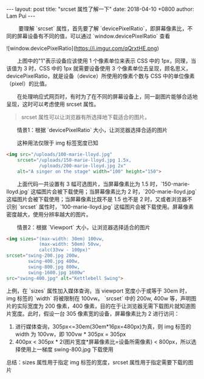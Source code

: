 #+STARTUP: showall indent
#+STARTUP: hidestars
#+BEGIN_HTML
---
layout: post
title: "srcset 属性了解一下"
date: 2018-04-10 +0800
author: Lam Pui
---
#+END_HTML
@@html:&emsp;&emsp;@@    要理解 `srcset` 属性，首先要了解 `devicePixelRatio`，即屏幕像素比，不同的屏幕设备有不同的值，可以通过 `window.devicePixelRatio` 查看

![window.devicePixelRatio](https://i.imgur.com/qQrxtHE.png)

@@html:&emsp;&emsp;@@上图中的"1"表示设备应该使用 1 个像素单位来表示 CSS 中的 1px，同理，当该值为 3 时，CSS 中的 1px 就需要设备使用 3 个像素单位去呈现，顾名思义，devicePixelRatio，就是设备（device）所使用的像素个数与 CSS 中的单位像素（pixel）的比值。

@@html:&emsp;&emsp;@@在处理响应式网页时，有时为了在不同的屏幕设备上，同一副图片能够合适地呈现，这时可以考虑使用 srcset 属性。
#+BEGIN_QUOTE
srcset 属性可以让浏览器有所选择地下载适合的图片。
#+END_QUOTE

@@html:&emsp;&emsp;@@情景1：根据 `devicePixelRatio` 大小，让浏览器选择合适的图片

@@html:&emsp;&emsp;@@这种用法仅限于 img 标签宽度已知
#+BEGIN_SRC HTML
<img src="/uploads/100-marie-lloyd.jpg"
    srcset="/uploads/150-marie-lloyd.jpg 1.5x, 
            /uploads/200-marie-lloyd.jpg 2x"
    alt="A singer on the stage" width="100" height="150">
#+END_SRC
@@html:&emsp;&emsp;@@上面代码一共设置有 3 幅可选图片，当屏幕像素比为 1.5 时，`150-marie-lloyd.jpg` 这幅图片会被下载使用；当屏幕像素比为 2 时，`200-marie-lloyd.jpg` 这幅图片会被下载使用；当屏幕像素比既不是 1.5 也不是 2 时，又或者浏览器不识别 `srcset` 属性时，`100-marie-lloyd.jpg` 这幅图片会被下载使用。屏幕像素密度越大，使用分辨率越大的图片。

@@html:&emsp;&emsp;@@情景2：根据 `Viewport` 大小，让浏览器选择适合的图片
#+BEGIN_SRC HTML
<img sizes="(max-width: 30em) 100vw, 
            (max-width: 50em) 50vw, 
            calc(33vw - 100px)"
srcset="swing-200.jpg 200w, 
        swing-400.jpg 400w, 
        swing-800.jpg 800w, 
        swing-1600.jpg 1600w"
src="swing-400.jpg" alt="Kettlebell Swing">
#+END_SRC
上例，在 `sizes` 属性加入媒体查询，当 viewport 宽度小于或等于 30em 时，img 标签的 `width` 将被限制在 100vw。
`srcset` 中的 200w, 400w 等，声明图片的实际宽度为 200 像素，400 像素，目的在于让浏览器无需下载图片就知道图片宽度。此时，假设一台 305 像素宽的设备，屏幕像素比为 2 进行访问：
1. 进行媒体查询，305px<=30em(30em*16px=480px)为真，则 img 标签的 width 为 100vw，即 100vw * 305px = 305px
2. 400px < 305px * 2(图片宽度*屏幕像素比=设备所需像素) < 800px，所以选择使用上一梯度 swing-800.jpg 下载使用

总结：sizes 属性用于指定 img 标签的宽度，srcset 属性用于指定需要下载的图片
